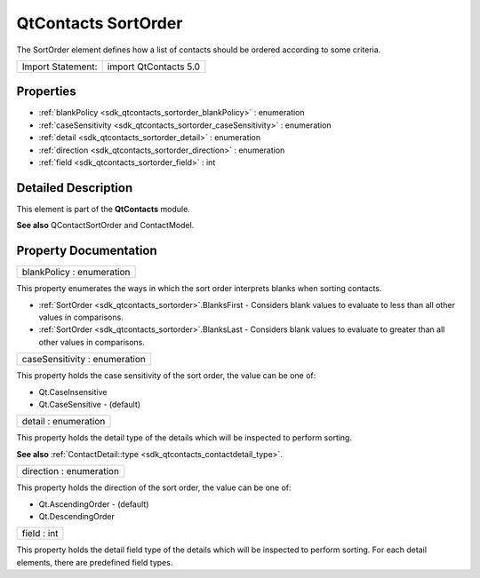 .. _sdk_qtcontacts_sortorder:

QtContacts SortOrder
====================

The SortOrder element defines how a list of contacts should be ordered according to some criteria.

+---------------------+-------------------------+
| Import Statement:   | import QtContacts 5.0   |
+---------------------+-------------------------+

Properties
----------

-  :ref:`blankPolicy <sdk_qtcontacts_sortorder_blankPolicy>` : enumeration
-  :ref:`caseSensitivity <sdk_qtcontacts_sortorder_caseSensitivity>` : enumeration
-  :ref:`detail <sdk_qtcontacts_sortorder_detail>` : enumeration
-  :ref:`direction <sdk_qtcontacts_sortorder_direction>` : enumeration
-  :ref:`field <sdk_qtcontacts_sortorder_field>` : int

Detailed Description
--------------------

This element is part of the **QtContacts** module.

**See also** QContactSortOrder and ContactModel.

Property Documentation
----------------------

.. _sdk_qtcontacts_sortorder_blankPolicy:

+--------------------------------------------------------------------------------------------------------------------------------------------------------------------------------------------------------------------------------------------------------------------------------------------------------------+
| blankPolicy : enumeration                                                                                                                                                                                                                                                                                    |
+--------------------------------------------------------------------------------------------------------------------------------------------------------------------------------------------------------------------------------------------------------------------------------------------------------------+

This property enumerates the ways in which the sort order interprets blanks when sorting contacts.

-  :ref:`SortOrder <sdk_qtcontacts_sortorder>`.BlanksFirst - Considers blank values to evaluate to less than all other values in comparisons.
-  :ref:`SortOrder <sdk_qtcontacts_sortorder>`.BlanksLast - Considers blank values to evaluate to greater than all other values in comparisons.

.. _sdk_qtcontacts_sortorder_caseSensitivity:

+--------------------------------------------------------------------------------------------------------------------------------------------------------------------------------------------------------------------------------------------------------------------------------------------------------------+
| caseSensitivity : enumeration                                                                                                                                                                                                                                                                                |
+--------------------------------------------------------------------------------------------------------------------------------------------------------------------------------------------------------------------------------------------------------------------------------------------------------------+

This property holds the case sensitivity of the sort order, the value can be one of:

-  Qt.CaseInsensitive
-  Qt.CaseSensitive - (default)

.. _sdk_qtcontacts_sortorder_detail:

+--------------------------------------------------------------------------------------------------------------------------------------------------------------------------------------------------------------------------------------------------------------------------------------------------------------+
| detail : enumeration                                                                                                                                                                                                                                                                                         |
+--------------------------------------------------------------------------------------------------------------------------------------------------------------------------------------------------------------------------------------------------------------------------------------------------------------+

This property holds the detail type of the details which will be inspected to perform sorting.

**See also** :ref:`ContactDetail::type <sdk_qtcontacts_contactdetail_type>`.

.. _sdk_qtcontacts_sortorder_direction:

+--------------------------------------------------------------------------------------------------------------------------------------------------------------------------------------------------------------------------------------------------------------------------------------------------------------+
| direction : enumeration                                                                                                                                                                                                                                                                                      |
+--------------------------------------------------------------------------------------------------------------------------------------------------------------------------------------------------------------------------------------------------------------------------------------------------------------+

This property holds the direction of the sort order, the value can be one of:

-  Qt.AscendingOrder - (default)
-  Qt.DescendingOrder

.. _sdk_qtcontacts_sortorder_field:

+--------------------------------------------------------------------------------------------------------------------------------------------------------------------------------------------------------------------------------------------------------------------------------------------------------------+
| field : int                                                                                                                                                                                                                                                                                                  |
+--------------------------------------------------------------------------------------------------------------------------------------------------------------------------------------------------------------------------------------------------------------------------------------------------------------+

This property holds the detail field type of the details which will be inspected to perform sorting. For each detail elements, there are predefined field types.

